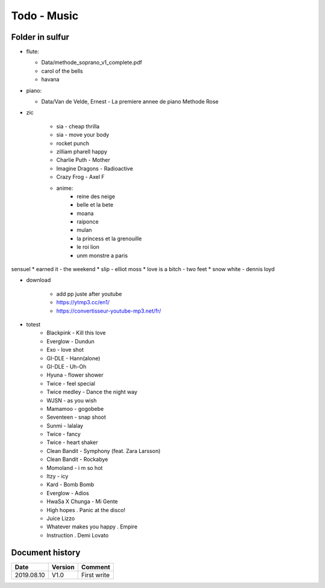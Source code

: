 Todo - Music
************

Folder in sulfur
================

* flute:

  * Data/methode_soprano_v1_complete.pdf
  * carol of the bells
  * havana

* piano:

  * Data/Van de Velde, Ernest - La premiere annee de piano Methode Rose

* zic

    * sia - cheap thrilla
    * sia - move your body
    * rocket punch
    * zilliam pharell happy
    * Charlie Puth - Mother
    * Imagine Dragons - Radioactive
    * Crazy Frog - Axel F
    * anime:
        * reine des neige
        * belle et la bete
        * moana
        * raiponce
        * mulan
        * la princess et la grenouille
        * le roi lion
        * unm monstre a paris

sensuel
* earned it - the weekend
* slip - elliot moss
* love is a bitch - two feet
* snow white - dennis loyd

* download

    * add pp juste after youtube
    * https://ytmp3.cc/en1/
    * https://convertisseur-youtube-mp3.net/fr/

* totest
    * Blackpink - Kill this love
    * Everglow - Dundun
    * Exo - love shot
    * GI-DLE - Hann(alone)
    * GI-DLE - Uh-Oh
    * Hyuna - flower shower
    * Twice - feel special
    * Twice medley - Dance the night way
    * WJSN - as you wish
    * Mamamoo - gogobebe
    * Seventeen - snap shoot
    * Sunmi - lalalay
    * Twice - fancy
    * Twice - heart shaker
    * Clean Bandit - Symphony (feat. Zara Larsson) 
    * Clean Bandit - Rockabye
    * Momoland - i m so hot
    * Itzy - icy
    * Kard - Bomb Bomb
    * Everglow - Adios
    * HwaSa X Chunga - Mi Gente
    * High hopes . Panic at the disco!
    * Juice Lizzo
    * Whatever makes you happy . Empire
    * Instruction . Demi Lovato 

Document history
================

+------------+---------+--------------------------------------------------------------------+
| Date       | Version | Comment                                                            |
+============+=========+====================================================================+
| 2019.08.10 | V1.0    | First write                                                        |
+------------+---------+--------------------------------------------------------------------+
